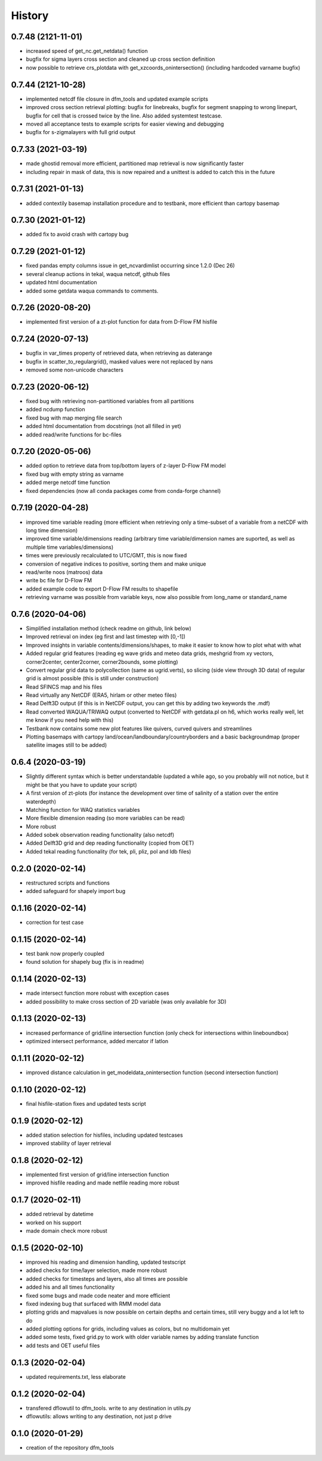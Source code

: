 =======
History
=======
0.7.48 (2121-11-01)
------------------
* increased speed of get_nc.get_netdata() function
* bugfix for sigma layers cross section and cleaned up cross section definition
* now possible to retrieve crs_plotdata with get_xzcoords_onintersection() (including hardcoded varname bugfix)

0.7.44 (2121-10-28)
------------------
* implemented netcdf file closure in dfm_tools and updated example scripts
* improved cross section retrieval plotting: bugfix for linebreaks, bugfix for segment snapping to wrong linepart, bugfix for cell that is crossed twice by the line. Also added systemtest testcase.
* moved all acceptance tests to example scripts for easier viewing and debugging
* bugfix for s-zigmalayers with full grid output

0.7.33 (2021-03-19)
------------------
* made ghostid removal more efficient, partitioned map retrieval is now significantly faster
* including repair in mask of data, this is now repaired and a unittest is added to catch this in the future

0.7.31 (2021-01-13)
------------------
* added contextily basemap installation procedure and to testbank, more efficient than cartopy basemap

0.7.30 (2021-01-12)
------------------
* added fix to avoid crash with cartopy bug

0.7.29 (2021-01-12)
------------------
* fixed pandas empty columns issue in get_ncvardimlist occurring since 1.2.0 (Dec 26)
* several cleanup actions in tekal, waqua netcdf, github files
* updated html documentation
* added some getdata waqua commands to comments.

0.7.26 (2020-08-20)
------------------
* implemented first version of a zt-plot function for data from D-Flow FM hisfile

0.7.24 (2020-07-13)
------------------
* bugfix in var_times property of retrieved data, when retrieving as daterange
* bugfix in scatter_to_regulargrid(), masked values were not replaced by nans
* removed some non-unicode characters

0.7.23 (2020-06-12)
------------------
* fixed bug with retrieving non-partitioned variables from all partitions
* added ncdump function
* fixed bug with map merging file search
* added html documentation from docstrings (not all filled in yet)
* added read/write functions for bc-files

0.7.20 (2020-05-06)
------------------
* added option to retrieve data from top/bottom layers of z-layer D-Flow FM model
* fixed bug with empty string as varname
* added merge netcdf time function
* fixed dependencies (now all conda packages come from conda-forge channel)

0.7.19 (2020-04-28)
------------------
* improved time variable reading (more efficient when retrieving only a time-subset of a variable from a netCDF with long time dimension)
* improved time variable/dimensions reading (arbitrary time variable/dimension names are suported, as well as multiple time variables/dimensions)
* times were previously recalculated to UTC/GMT, this is now fixed
* conversion of negative indices to positive, sorting them and make unique
* read/write noos (matroos) data
* write bc file for D-Flow FM
* added example code to export D-Flow FM results to shapefile
* retrieving varname was possible from variable keys, now also possible from long_name or standard_name

0.7.6 (2020-04-06)
------------------
* Simplified installation method (check readme on github, link below)
* Improved retrieval on index (eg first and last timestep with [0,-1])
* Improved insights in variable contents/dimensions/shapes, to make it easier to know how to plot what with what
* Added regular grid features (reading eg wave grids and meteo data grids, meshgrid from xy vectors, corner2center, center2corner, corner2bounds, some plotting)
* Convert regular grid data to polycollection (same as ugrid.verts), so slicing (side view through 3D data) of regular grid is almost possible (this is still under construction)
* Read SFINCS map and his files
* Read virtually any NetCDF (ERA5, hirlam or other meteo files)
* Read Delft3D output (if this is in NetCDF output, you can get this by adding two keywords the .mdf)
* Read converted WAQUA/TRIWAQ output (converted to NetCDF with getdata.pl on h6, which works really well, let me know if you need help with this)
* Testbank now contains some new plot features like quivers, curved quivers and streamlines
* Plotting basemaps with cartopy land/ocean/landboundary/countryborders and a basic backgroundmap (proper satellite images still to be added)

0.6.4 (2020-03-19)
------------------
* Slightly different syntax which is better understandable (updated a while ago, so you probably will not notice, but it might be that you have to update your script)
* A first version of zt-plots (for instance the development over time of salinity of a station over the entire waterdepth)
* Matching function for WAQ statistics variables
* More flexible dimension reading (so more variables can be read)
* More robust
* Added sobek observation reading functionality (also netcdf)
* Added Delft3D grid and dep reading functionality (copied from OET)
* Added tekal reading functionality (for tek, pli, pliz, pol and ldb files)

0.2.0 (2020-02-14)
------------------
* restructured scripts and functions
* added safeguard for shapely import bug

0.1.16 (2020-02-14)
------------------
* correction for test case

0.1.15 (2020-02-14)
------------------
* test bank now properly coupled
* found solution for shapely bug (fix is in readme)

0.1.14 (2020-02-13)
------------------
* made intersect function more robust with exception cases
* added possibility to make cross section of 2D variable (was only available for 3D)

0.1.13 (2020-02-13)
------------------
* increased performance of grid/line intersection function (only check for intersections within lineboundbox)
* optimized intersect performance, added mercator if latlon

0.1.11 (2020-02-12)
------------------
* improved distance calculation in get_modeldata_onintersection function (second intersection function)

0.1.10 (2020-02-12)
------------------
* final hisfile-station fixes and updated tests script

0.1.9 (2020-02-12)
------------------
* added station selection for hisfiles, including updated testcases
* improved stability of layer retrieval

0.1.8 (2020-02-12)
------------------
* implemented first version of grid/line intersection function
* improved hisfile reading and made netfile reading more robust

0.1.7 (2020-02-11)
------------------
* added retrieval by datetime
* worked on his support
* made domain check more robust

0.1.5 (2020-02-10)
------------------
* improved his reading and dimension handling, updated testscript
* added checks for time/layer selection, made more robust
* added checks for timesteps and layers, also all times are possible
* added his and all times functionality
* fixed some bugs and made code neater and more efficient
* fixed indexing bug that surfaced with RMM model data
* plotting grids and mapvalues is now possible on certain depths and certain times, still very buggy and a lot left to do
* added plotting options for grids, including values as colors, but no multidomain yet
* added some tests, fixed grid.py to work with older variable names by adding translate function
* add tests and OET useful files

0.1.3 (2020-02-04)
------------------
* updated requirements.txt, less elaborate

0.1.2 (2020-02-04)
------------------
* transfered dflowutil to dfm_tools. write to any destination in utils.py
* dflowutils: allows writing to any destination, not just p drive

0.1.0 (2020-01-29)
------------------
* creation of the repository dfm_tools
